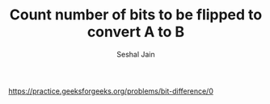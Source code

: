 #+TITLE: Count number of bits to be flipped to convert A to B
#+AUTHOR: Seshal Jain
#+TAGS[]: bit
https://practice.geeksforgeeks.org/problems/bit-difference/0

